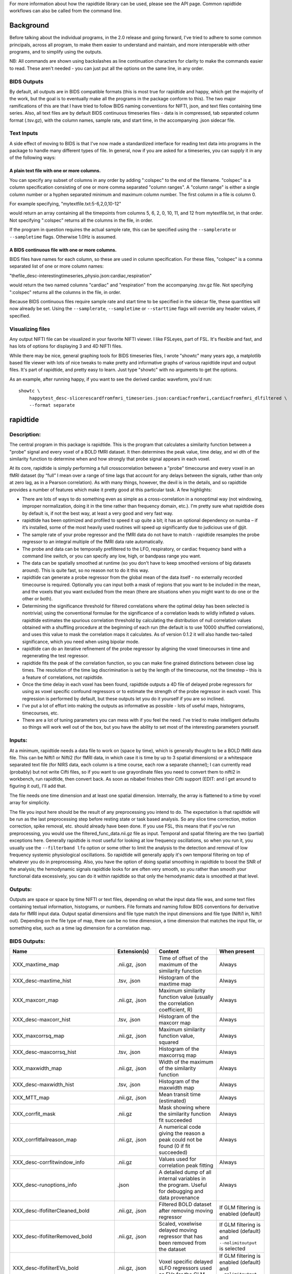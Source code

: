 For more information about how the rapidtide library can be used, please
see the API page. Common rapidtide workflows can also be called from the
command line.

..
   Headings are organized in this manner:
   =====
   -----
   ^^^^^
   """""
   '''''

Background
----------
Before talking about the individual programs, in the 2.0 release and going
forward, I've tried to adhere to some common principals, across all program,
to make them easier to understand and maintain, and more interoperable
with other programs, and to simplify using the outputs.

NB: All commands are shown using backslashes as line continuation characters for clarity to make the commands easier to read.  These aren't needed - you can just put all the options on the same line, in any order.


BIDS Outputs
^^^^^^^^^^^^
By default, all outputs are in BIDS compatible formats (this is most true
for rapidtide and happy, which get the majority of the work, but the goal
is to eventually make all the programs in the package conform to this).  The
two major ramifications of this are that I have tried to follow BIDS naming
conventions for NIFTI, json, and text files containing time series.  Also,
all text files are by default BIDS continuous timeseries files - data is
in compressed, tab separated column format (.tsv.gz), with the column names,
sample rate, and start time, in the accompanying .json sidecar file.

Text Inputs
^^^^^^^^^^^
A side effect of moving to BIDS is that I've now made a standardized interface
for reading text data into programs in the package to handle many different
types of file.  In general, now if you
are asked for a timeseries, you can supply it in any of the following ways:

A plain text file with one or more columns.
"""""""""""""""""""""""""""""""""""""""""""
You can specify any subset of
columns in any order by adding ":colspec" to the end of the filename.  "colspec"
is a column specification consisting of one or more comma separated "column
ranges".  A "column range" is either a single column number or a hyphen
separated minimum and maximum column number.  The first column in a file is
column 0.

For example specifying, "mytextfile.txt:5-6,2,0,10-12"

would return an array containing all the timepoints from columns 5, 6, 2, 0, 10, 11, and 12
from mytextfile.txt, in that order.  Not specifying ":colspec" returns all
the columns in the file, in order.

If the program in question requires the actual sample rate, this can be specified
using the ``--samplerate`` or ``--sampletime`` flags.  Otherwise 1.0Hz is assumed.

A BIDS continuous file with one or more columns.
""""""""""""""""""""""""""""""""""""""""""""""""
BIDS files have names for each column, so these are used in column specification.
For these files, "colspec" is a comma separated list of one or more column
names:

"thefile_desc-interestingtimeseries_physio.json:cardiac,respiration"

would return the two named columns "cardiac" and "respiration" from the
accompanying .tsv.gz file.
Not specifying ":colspec" returns all the columns in the file, in order.

Because BIDS continuous files require sample rate and start time to be specified
in the sidecar file, these quantities will now already be set.  Using the
``--samplerate``, ``--sampletime`` or ``--starttime`` flags will override any header
values, if specified.

Visualizing files
^^^^^^^^^^^^^^^^^
Any output NIFTI file can be visualized in your favorite NIFTI viewer.  I like
FSLeyes, part of FSL.  It's flexible and fast, and has lots of options for
displaying 3 and 4D NIFTI files.

While there may be nice, general graphing tools for BIDS timeseries files, I
wrote "showtc" many years ago, a matplotlib based file viewer with lots of
nice tweaks to make pretty and informative graphs of various rapidtide input
and output files.  It's part of rapidtide, and pretty easy to learn.  Just
type "showtc" with no arguments to get the options.

As an example, after running happy, if you want to see the derived cardiac
waveform, you'd run:

::

  showtc \
      happytest_desc-slicerescardfromfmri_timeseries.json:cardiacfromfmri,cardiacfromfmri_dlfiltered \
      --format separate



rapidtide
---------

Description:
^^^^^^^^^^^^

The central program in this package is rapidtide.  This is the program that
calculates a similarity function between a "probe" signal and every voxel of
a BOLD fMRI dataset.  It then determines the peak value, time delay, and wi
dth of the similarity function to determine when and how strongly that probe
signal appears in each voxel.

At its core, rapidtide is simply performing a full crosscorrelation between a
"probe" timecourse and every voxel in an fMRI dataset (by “full” I mean over
a range of time lags that account for any delays between the signals, rather
than only at zero lag, as in a Pearson correlation).  As with many things,
however, the devil is in the details, and so rapidtide provides a number of
features which make it pretty good at this particular task.  A few highlights:

* There are lots of ways to do something even as simple as a cross-correlation in a nonoptimal way (not windowing, improper normalization, doing it in the time rather than frequency domain, etc.).  I'm pretty sure what rapidtide does by default is, if not the best way, at least a very good and very fast way.
* rapidtide has been optimized and profiled to speed it up quite a bit; it has an optional dependency on numba – if it’s installed, some of the most heavily used routines will speed up significantly due to judicious use of @jit.
* The sample rate of your probe regressor and the fMRI data do not have to match - rapidtide resamples the probe regressor to an integral multiple of the fMRI data rate automatically.
* The probe and data can be temporally prefiltered to the LFO, respiratory, or cardiac frequency band with a command line switch, or you can specify any low, high, or bandpass range you want.
* The data can be spatially smoothed at runtime (so you don't have to keep smoothed versions of big datasets around).  This is quite fast, so no reason not to do it this way.
* rapidtide can generate a probe regressor from the global mean of the data itself - no externally recorded timecourse is required.  Optionally you can input both a mask of regions that you want to be included in the mean, and the voxels that you want excluded from the mean (there are situations when you might want to do one or the other or both).
* Determining the significance threshold for filtered correlations where the optimal delay has been selected is nontrivial; using the conventional formulae for the significance of a correlation leads to wildly inflated p values.  rapidtide estimates the spurious correlation threshold by calculating the distribution of null correlation values obtained with a shuffling  procedure at the beginning of each run (the default is to use 10000 shuffled correlations), and uses this value to mask the correlation maps it calculates.  As of version 0.1.2 it will also handle two-tailed significance, which you need when using bipolar mode.
* rapidtide can do an iterative refinement of the probe regressor by aligning the voxel timecourses in time and regenerating the test regressor.
* rapidtide fits the peak of the correlation function, so you can make fine grained distinctions between close lag times. The resolution of the time lag discrimination is set by the length of the timecourse, not the timestep – this is a feature of correlations, not rapidtide.
* Once the time delay in each voxel has been found, rapidtide outputs a 4D file of delayed probe regressors for using as voxel specific confound regressors or to estimate the strength of the probe regressor in each voxel.  This regression is performed by default, but these outputs let you do it yourself if you are so inclined.
* I've put a lot of effort into making the outputs as informative as possible - lots of useful maps, histograms, timecourses, etc.
* There are a lot of tuning parameters you can mess with if you feel the need.  I've tried to make intelligent defaults so things will work well out of the box, but you have the ability to set most of the interesting parameters yourself.

Inputs:
^^^^^^^

At a minimum, rapidtide needs a data file to work on (space by time), which is generally thought to be a BOLD fMRI data file.  This can be Nifti1 or Nifti2 (for fMRI data, in which case it is time by up to 3 spatial dimensions) or a whitespace separated text file (for NIRS data, each column is a time course, each row a separate channel); I can currently read (probably) but not write Cifti files, so if you want to use grayordinate files you need to convert them to nifti2 in workbench, run rapidtide, then convert back. As soon as nibabel finishes their Cifti support (EDIT: and I get around to figuring it out), I'll add that.

The file needs one time dimension and at least one spatial dimension.  Internally, the array is flattened to a time by voxel array for simplicity.

The file you input here should be the result of any preprocessing you intend to do.  The expectation is that rapidtide will be run as the last preprocessing step before resting state or task based analysis.  So any slice time correction, motion correction, spike removal, etc. should already have been done.  If you use FSL, this means that if you've run preprocessing, you would use the filtered_func_data.nii.gz file as input.  Temporal and spatial filtering are the two (partial) exceptions here.  Generally rapidtide is most useful for looking at low frequency oscillations, so when you run it, you usually use the ``--filterband lfo`` option or some other to limit the analysis to the detection and removal of low frequency systemic physiological oscillations.  So rapidtide will generally apply it's own temporal filtering on top of whatever you do in preprocessing.  Also, you have the option of doing spatial smoothing in rapidtide to boost the SNR of the analysis; the hemodynamic signals rapidtide looks for are often very smooth, so you rather than smooth your functional data excessively, you can do it within rapidtide so that only the hemodynamic data is smoothed at that level.

Outputs:
^^^^^^^^

Outputs are space or space by time NIFTI or text files, depending on what the input data file was, and some text files containing textual information, histograms, or numbers.  File formats and naming follow BIDS conventions for derivative data for fMRI input data.  Output spatial dimensions and file type match the input dimensions and file type (Nifti1 in, Nifti1 out).  Depending on the file type of map, there can be no time dimension, a time dimension that matches the input file, or something else, such as a time lag dimension for a correlation map.

BIDS Outputs:
^^^^^^^^^^^^^

.. csv-table::
   :header: "Name", "Extension(s)", "Content", "When present"
   :widths: 15, 15, 30, 10

   "XXX_maxtime_map", ".nii.gz, .json", "Time of offset of the maximum of the similarity function", "Always"
   "XXX_desc-maxtime_hist", ".tsv, .json", "Histogram of the maxtime map", "Always"
   "XXX_maxcorr_map", ".nii.gz, .json", "Maximum similarity function value (usually the correlation coefficient, R)", "Always"
   "XXX_desc-maxcorr_hist", ".tsv, .json", "Histogram of the maxcorr map", "Always"
   "XXX_maxcorrsq_map", ".nii.gz, .json", "Maximum similarity function value, squared", "Always"
   "XXX_desc-maxcorrsq_hist", ".tsv, .json", "Histogram of the maxcorrsq map", "Always"
   "XXX_maxwidth_map", ".nii.gz, .json", "Width of the maximum of the similarity function", "Always"
   "XXX_desc-maxwidth_hist", ".tsv, .json", "Histogram of the maxwidth map", "Always"
   "XXX_MTT_map", ".nii.gz, .json", "Mean transit time (estimated)", "Always"
   "XXX_corrfit_mask", ".nii.gz", "Mask showing where the similarity function fit succeeded", "Always"
   "XXX_corrfitfailreason_map", ".nii.gz, .json", "A numerical code giving the reason a peak could not be found (0 if fit succeeded)", "Always"
   "XXX_desc-corrfitwindow_info", ".nii.gz", "Values used for correlation peak fitting", "Always"
   "XXX_desc-runoptions_info", ".json", "A detailed dump of all internal variables in the program.  Useful for debugging and data provenance", "Always"
   "XXX_desc-lfofilterCleaned_bold", ".nii.gz, .json", "Filtered BOLD dataset after removing moving regressor", "If GLM filtering is enabled (default)"
   "XXX_desc-lfofilterRemoved_bold", ".nii.gz, .json", "Scaled, voxelwise delayed moving regressor that has been removed from the dataset", "If GLM filtering is enabled (default) and ``--nolimitoutput`` is selected"
   "XXX_desc-lfofilterEVs_bold", ".nii.gz, .json", "Voxel specific delayed sLFO regressors used as EVs for the GLM", "If GLM filtering is enabled (default) and ``--nolimitoutput`` is selected"
   "XXX_desc-lfofilterCoeff_map", ".nii.gz, .json", "Magnitude of the delayed sLFO regressor from GLM filter", "If GLM filtering is enabled (default)"
   "XXX_desc-lfofilterMean_map", ".nii.gz, .json", "Mean value over time, from GLM fit", "If GLM filtering is enabled (default)"
   "XXX_desc-lfofilterNorm_map", ".nii.gz, .json", "GLM filter coefficient, divided by the voxel mean over time", "If GLM filtering is enabled (default)"
   "XXX_desc-lfofilterR_map", ".nii.gz, .json", "R value for the GLM fit in the voxel", "If GLM filtering is enabled (default)"
   "XXX_desc-lfofilterR2_map", ".nii.gz, .json", "R value for the GLM fit in the voxel, squared. Multiply by 100 to get percentage variance explained", "If GLM filtering is enabled (default)"
   "XXX_desc-CVR_map", ".nii.gz, .json", "Cerebrovascular response, in units of % BOLD per unit of the supplied regressor (probably mmHg)", "If CVR mapping is enabled"
   "XXX_desc-CVRR_map", ".nii.gz, .json", "R value for the CVR map fit in the voxel", "If CVR mapping is enabled"
   "XXX_desc-CVRR2_map", ".nii.gz, .json", "R value for the CVR map fit in the voxel, squared. Multiply by 100 to get percentage variance explained", "If CVR mapping is enabled"
   "XXX_desc-processed_mask", ".nii.gz", "Mask of all voxels in which the similarity function is calculated", "Always"
   "XXX_desc-globalmean_mask", ".nii.gz", "Mask of voxels used to calculate the global mean signal", "This file will exist if no external regressor is specified"
   "XXX_desc-refine_mask", ".nii.gz", "Mask of voxels used in the last estimate a refined version of the probe regressor", "Present if passes > 1"
   "XXX_desc-shiftedtcs_bold", ".nii.gz", "The filtered input fMRI data, in voxels used for refinement, time shifted by the negated delay in every voxel so that the moving blood component should be aligned.", "Present if passes > 1 and ``--nolimitoutput`` is selected"
   "XXX_desc-despeckle_mask", ".nii.gz", "Mask of the last set of voxels that had their time delays adjusted due to autocorrelations in the probe regressor", "Present if despecklepasses > 0"
   "XXX_desc-corrout_info", ".nii.gz", "Full similarity function over the search range", "Always"
   "XXX_desc-gaussout_info", ".nii.gz", "Gaussian fit to similarity function peak over the search range", "Always"
   "XXX_desc-autocorr_timeseries", ".tsv, .json", "Autocorrelation of the probe regressor for each pass", "Always"
   "XXX_desc-corrdistdata_info", ".tsv, .json", "Null correlations from the significance estimation for each pass", "Present if ``--numnull`` > 0"
   "XXX_desc-nullsimfunc_hist", ".tsv, .json", "Histogram of the distribution of null correlation values for each pass", "Present if ``--numnull`` > 0"
   "XXX_desc-plt0p050_mask", ".nii.gz", "Voxels where the maxcorr value exceeds the p < 0.05 significance level", "Present if ``--numnull`` > 0"
   "XXX_desc-plt0p010_mask", ".nii.gz", "Voxels where the maxcorr value exceeds the p < 0.01 significance level", "Present if ``--numnull`` > 0"
   "XXX_desc-plt0p005_mask", ".nii.gz", "Voxels where the maxcorr value exceeds the p < 0.005 significance level", "Present if ``--numnull`` > 0"
   "XXX_desc-plt0p001_mask", ".nii.gz", "Voxels where the maxcorr value exceeds the p < 0.001 significance level", "Present if ``--numnull`` > 0"
   "XXX_desc-globallag_hist", ".tsv, .json", "Histogram of peak correlation times between probe and all voxels, over all time lags, for each pass", "Always"
   "XXX_desc-initialmovingregressor_timeseries", ".tsv, .json", "The raw and filtered initial probe regressor, at the original sampling resolution", "Always"
   "XXX_desc-movingregressor_timeseries", ".tsv, .json", "The probe regressor used in each pass, at the time resolution of the data", "Always"
   "XXX_desc-oversampledmovingregressor_timeseries", ".tsv, .json", "The probe regressor used in each pass, at the time resolution used for calculating the similarity function", "Always"
   "XXX_desc-refinedmovingregressor_timeseries", ".tsv, .json", "The raw and filtered probe regressor produced by the refinement procedure, at the time resolution of the data", "Present if passes > 1"
..


Usage:
^^^^^^

.. argparse::
   :ref: rapidtide.workflows.rapidtide_parser._get_parser
   :prog: rapidtide
   :func: _get_parser



Examples:
^^^^^^^^^

Rapidtide can do many things - as I've found more interesting things to do with time delay processing, it's gained new functions and options to support these new applications.  As a result, it can be a little hard to know what to use for a new experiment.  To help with that, I've decided to add this section to the manual to get you started.  It's broken up by type of data/analysis you might want to do.
NB: To speed up the analysis, adding the argument ``--nprocs XX`` to any of the following commands will parallelize the analysis to XX CPUs - set XX to -1 to use all available CPUs.  This can result in a speedup approaching a factor of the number of CPUs used.

Removing low frequency physiological noise from fMRI data
"""""""""""""""""""""""""""""""""""""""""""""""""""""""""

This is what I figure most people will use rapidtide for - finding and removing the low frequency (LFO) signal from an existing dataset (including the case where the signal grows over time https://www.biorxiv.org/content/10.1101/2023.09.08.556939v2 ).  This presupposes you have not made a simultaneous physiological recording (well, you may have, but it assumes you aren't using it).  For this, you can use a minimal set of options, since the defaults are set to be generally optimal for noise removal.

The base command you'd use would be:

	::

		rapidtide \
		    inputfmrifile \
		    outputname \
		    --denoising

This will do a the default analysis (but each and every particular can be changed by adding command line options).  By default, rapidtide will:

    #. Prefilter the data to the LFO band (0.009-0.15Hz).

    #. Construct a probe regressor from the global mean of the signal in inputfmrifile (default behavior if no regressor or selections masks are specified).

    #. Do three passes through the data.  In each step, rapidtide will:

        #. Perform a crosscorrelation of each voxel with the probe regressor using the "regressor" weighting.

        #. Estimate the location and strength of the correlation peak using the correlation similarity metric within a range of +/-10 seconds around around the modal delay value.

        #. Generate a new estimate of the global noise signal by:

            #. Aligning all of the timecourses in the data to bring the global signal into phase,

            #. Performing a PCA analysis,

            #. Reconstructing each timecourse using the components accounting for 80% of the signal variance in all aligned voxel timecourses,

            #. Averaging to produce a new probe regressor,

            #. Applying an offset to the recenter the peak of the delay distribution of all voxels to zero, which should make datasets easier to compare.

    #. After the three passes are complete, rapidtide will then use a GLM filter to remove a voxel specific lagged copy of the final probe regressor from the data - this denoised data will be in the file ``outputname_desc-lfofilterCleaned_bold.nii.gz``.  There will also a number of maps output with the prefix ``outputname_`` of delay, correlation strength and so on.  See the :ref:`BIDS Outputs` table above for specifics.

Please note that rapidtide plays happily with AROMA, so you don't need to do anything special to process data that's been run through AROMA.  While FIX and AROMA both use spatiotemporal analysis of independent components to determine what components to remove, AROMA only targets ICs related to motion, which are quite distinct from the sLFO signal, so they don't interfere with each other.  In contrast, FIX targets components that are "bad", for multiple definitions of the term, which includes some purely hemodynamic components near the back of the brain.  As a result, FIX denoising impedes the operation of rapidtide.  See below.

Removing low frequency physiological noise from fMRI data that has been processed with FIX
""""""""""""""""""""""""""""""""""""""""""""""""""""""""""""""""""""""""""""""""""""""""""

There is a special case if you are working on HCP data, which has both minimally processed and a fully processed (including FIX denoising) data files.  FIX denoising is a good thing, but it tends to distort the sLFO signals that rapidtide is looking for, so the selection and refinement of the sLFO can wander off into the thicket if applied to FIX processed data.  So ideally, you would run rapidtide, and THEN FIX.  However, since reprocessing the HCP data is kind of a pain, there's a hack that capitalizes on the fact that all of these operations are linear.  You run rapidtide on the minimmally processed data, to accurately assess the sLFO regressor and time delays in each voxel, but you apply the final GLM to the FIX processed data, to remove the data that has the other denoising already done.  This works very well!  To do this, you use the ``--glmsourcefile FILE`` option to specify the file you want to denoise.  The ``outputname_desc-lfofilterCleaned_bold.nii.gz`` file is the FIX file, with rapidtide denoising applied.

	::

		rapidtide \
		    minimallyprocessedinputfmrifile \
		    outputname \
		    --denoising \
		    --glmsourcefile FIXprocessedfile


Mapping long time delays in response to a gas challenge experiment:
"""""""""""""""""""""""""""""""""""""""""""""""""""""""""""""""""""

Processing this sort of data requires a very different set of options from the previous case.  Instead of the distribution of delays you expect in healthy controls (a slightly skewed, somewhat normal distribution with a tail on the positive side, ranging from about -5 to 5 seconds), in this case, the maximum delay can be extremely long (100-120 seconds is not uncommon in stroke, moyamoya disesase, and atherosclerosis).  To do this, you need to radically change what options you use, not just the delay range, but a number of other options having to do with refinement and statistical measures.

For this type of analysis, a good place to start is the following:

	::

		rapidtide \
		    inputfmrifile \
		    outputname \
		    --numnull 0 \
		    --searchrange -10 140 \
		    --filterfreqs 0.0 0.1 \
		    --ampthresh 0.2 \
		    --noglm \
		    --nofitfilt

The first option (``--numnull 0``), shuts off the calculation of the null correlation distribution.  This is used to determine the significance threshold, but the method currently implemented in rapidtide is a bit simplistic - it assumes that all the time points in the data are exchangable.  This is certainly true for resting state data (see above), but it is very much NOT true for block paradigm gas challenges.  To properly analyze those, I need to consider what time points are 'equivalent', and up to now, I don't, so setting the number of iterations in the Monte Carlo analysis to zero omits this step.

The second option (``--searchrange -10 140``) is fairly obvious - this extends the detectable delay range out to 140 seconds.  Note that this is somewhat larger than the maximum delays we frequently see, but to find the correlation peak with maximum precision, you need sufficient additional delay values so that the correlation can come to a peak and then come down enough that you can properly fit it.  Obviously adjust this as needed for your experiment, to fit the particulars of your gas challenge waveform and/or expected pathology.

Setting ``--filterfreqs 0.0 0.1`` is VERY important.  By default, rapidtide assumes you are looking at endogenous low frequency oscillations, which typically between 0.09 and 0.15 Hz.  However, gas challenge paradigms are usually MUCH lower frequency (90 seconds off, 90 seconds on corresponds to 1/180s = ~0.006Hz).  So if you use the default frequency settings, you will completely filter out your stimulus, and presumably, your response.  If you are processing one of these experiments and get no results whatsoever, this is almost certainly the problem.

The ``--noglm`` option disables data filtering.  If you are using rapidtide to estimate and remove low frequency noise from resting state or task fMRI data, the last step is to use a glm filter to remove this circulatory signal, leaving "pure" neuronal signal, which you'll use in further analyses.  That's not relevant here - the signal you'd be removing is the one you care about. So this option skips that step to save time and disk space.

``--nofitfilt`` skips a step after peak estimation.  Estimating the delay and correlation amplitude in each voxel is a two step process. First you make a quick estimate (where is the maximum point of the correlation function, and what is its amplitude?), then you refine it by fitting a Gaussian function to the peak to improve the estimate.  If this step fails, which it can if the peak is too close to the end of the lag range, or strangely shaped, the default behavior is to mark the point as bad and zero out the parameters for the voxel.  The nofitfilt option means that if the fit fails, output the initial estimates rather than all zeros.   This means that you get some information, even if it's not fully refined.  In my experience it does tend to make the maps for the gas challenge experiments a lot cleaner to use this option since the correlation function is pretty well behaved.


CVR mapping:
""""""""""""

This is a slightly different twist on interpreting the strength of the lagged correlation.  In this case, you supply an input regressor that corresponds to a measured, calibrated CO2 quantity (for example, etCO2 in mmHg).  Rapidtide then does a modified analysis - it still uses the cross-correlation to find when the input regressor is maximally aligned with the variance in the voxel signal, but instead of only returning a correlation strength, it calculates the percentage BOLD change in each voxel in units of the input regressor (e.g. %BOLD/mmHg), which is the standard in CVR analysis.

	::

		rapidtide \
		    inputfmrifile \
		    outputname \
		    --regressor regressorfile \
		    --CVR

You invoke this with the ``--CVR`` option.  This is a macro that does a lot of things: I disabled refinement, hijacked the GLM filtering routine, and messed with some normalizations.  If you want to refine your regressor estimate, or filter the sLFO signal out of your data, you need to do a separate analysis.

You also need to supply the regressor using ``--regressor regressorfile``.  If regressorfile is a bids tsv/json pair, this will have the sample rate and offset specified.  If the regressor file has sample rate other than the fMRI TR, or a non-zero offset relative to the fMRI data, you will also need to specify these parameters using ``--regressorfreq FREQ`` or ``--regressortstep TSTEP`` and/or ``--regressorstart START``.



Denoising NIRS data:
""""""""""""""""""""

When we started this whole research effort, I waw originally planning to denoise NIRS data, not fMRI data.  But one thing led to another, and the NIRS got derailed for the fMRI effort.  Now that we have some time to catch our breaths, and more importantly, we have access to some much higher quality NIRS data, this moved back to the front burner.  The majority of the work was already done, I just needed to account for a few qualities that make NIRS data different from fMRI data:

* NIRS data is not generally stored in NIFTI files.  There is not as yet a standard NIRS format.  In the absence of one, you could do worse than a multicolumn text file, with one column per data channel.  That's what I did here - if the file has a '.txt' extension rather than '.nii.', '.nii.gz', or no extension, it will assume all I/O should be done on multicolumn text files.
* NIRS data is often zero mean.  This turned out to mess with a lot of my assumptions about which voxels have significant data, and mask construction.  This has led to some new options for specifying mask threshholds and data averaging.
* NIRS data is in some sense "calibrated" as relative micromolar changes in oxy-, deoxy-, and total hemoglobin concentration, so mean and/or variance normalizing the timecourses may not be right thing to do.  I've added in some new options to mess with normalizations.


happy
-----

Description:
^^^^^^^^^^^^

happy is a new addition to the rapidtide suite.  It's complementary to rapidtide - it's focussed on fast, cardiac signals in fMRI, rather than the slow, LFO signals we are usually looking at.  It's sort of a Frankenprogram - it has three distinct jobs, which are related, but are very distinct.

The first thing happy does is try to extract a cardiac waveform from the fMRI data.  This is something I've been thinking about for a long time.  Words go here

The second task is to take this raw estimate of the cardiac waveform, and clean it up using a deep learning filter.  The original signal is useful, but pretty gross, but I figured you should be able to exploit the pseudoperiodic nature of the signal to greatly improve it.  This is also a testbed to work on using neural nets to process time domain signals.  It seemed like a worthwhile project, so it got grafted in.

The final task (which was actually the initial task, and the reason I wrote happy to begin with) is to implement Henning Voss' totally cool hypersampling with analytic phase projection (guess where the name "happy" comes from).  This is fairly straightforward, as Voss describes his method very clearly.  But I have lots of data with no simultaneously recorded cardiac signals, and I was too lazy to go find datasets with pleth data to play with, so that's why I did the cardiac waveform extraction part.


Inputs:
^^^^^^^
Happy needs a 4D BOLD fMRI data file (space by time) as input.  This can be Nifti1 or Nifti2.  If you have a simultaneously recorded cardiac waveform, it will happily use it, otherwise it will try to construct (and refine) one. NOTE: the 4D input dataset needs to be completely unpreprocessed - gradient distortion correction and motion correction can destroy the relationship between slice number and actual acquisition time, and slice time correction does not behave as expected for aliased signals (which the cardiac component in fMRI most certainly is), and in any case we need the slice time offsets to construct our waveform.


Outputs:
^^^^^^^^

Outputs are space or space by time Nifti or text files, depending on what the input data file was, and some text files containing textual information, histograms, or numbers.  File formats and naming follow BIDS conventions for derivative data for fMRI input data.  Output spatial dimensions and file type match the input dimensions and file type (Nifti1 in, Nifti1 out).  Depending on the file type of map, there can be no time dimension, a time dimension that matches the input file, or something else, such as a time lag dimension for a correlation map.


BIDS Outputs:
^^^^^^^^^^^^^

.. csv-table::
   :header: "Name", "Extension(s)", "Content", "When present"
   :widths: 15, 15, 30, 10

   "XXX_commandline", ".txt", "The command line used to run happy", "Always"
   "XXX_formattedcommandline", ".txt", "The command line used to run happy, attractively formatted", "Always"
   "XXX_desc-rawapp_info", ".nii.gz", "The analytic phase projection map of the cardiac waveform", "Always"
   "XXX_desc-app_info", ".nii.gz", "The analytic phase projection map of the cardiac waveform, voxelwise minimum subtracted", "Always"
   "XXX_desc-normapp_info", ".nii.gz", "The analytic phase projection map of the cardiac waveform, voxelwise minimum subtracted and normalized", "Always"
   "XXX_desc-apppeaks_hist", ".tsv.gz, .json", "Not sure", "Always"
   "XXX_desc-apppeaks_hist_centerofmass", ".txt", "Not sure", "Always"
   "XXX_desc-apppeaks_hist_peak", ".txt", "Not sure", "Always"
   "XXX_desc-slicerescardfromfmri_timeseries", ".tsv.gz, .json", "Cardiac timeseries at the time resolution of slice acquisition ((1/TR * number of slices / multiband factor", "Always"
   "XXX_desc-stdrescardfromfmri_timeseries", ".tsv.gz, .json", "Cardiac timeseries at standard time resolution (25.O Hz)", "Always"
   "XXX_desc-cardpulsefromfmri_timeseries", ".tsv.gz, .json", "The average (over time from minimum) of the cardiac waveform over all voxels", "Always"
   "XXX_desc-cardiaccyclefromfmri_timeseries", ".tsv.gz, .json", "The average (over a single cardiac cycle) of the cardiac waveform over all voxels", "Always"
   "XXX_desc-cine_info", ".nii.gz", "Average image of the fMRI data over a single cardiac cycle", "Always"
   "XXX_desc-cycleaverage_timeseries", ".tsv.gz, .json", "Not sure", "Always"
   "XXX_desc-maxphase_map", ".nii.gz", "Map of the average phase where the maximum amplitude occurs for each voxel", "Always"
   "XXX_desc-minphase_map", ".nii.gz", "Map of the average phase where the minimum amplitude occurs for each voxel", "Always"
   "XXX_desc-processvoxels_mask", ".nii.gz", "Map of all voxels used for analytic phase projection", "Always"
   "XXX_desc-vessels_map", ".nii.gz", "Amplitude of variance over a cardiac cycle (large values are assumed to be vessels)", "Always"
   "XXX_desc-vessels_mask", ".nii.gz", "Locations of voxels with variance over a cardiac cycle that exceeds a threshold (assumed to be vessels)", "Always"
   "XXX_desc-arteries_map", ".nii.gz", "High variance vessels with early maximum values within the cardiac cycle", "Always"
   "XXX_desc-veins_map", ".nii.gz", "High variance vessels with late maximum values within the cardiac cycle", "Always"
   "XXX_info", ".json", "Run parameters and derived values found during the run (quality metrics, derived thresholds, etc.)", "Always"
   "XXX_memusage", ".csv", "Memory statistics at multiple checkpoints over the course of the run", "Always"
   "XXX_runtimings", ".txt", "Detailed timing information", "Always"
..



Usage:
^^^^^^

.. argparse::
   :ref: rapidtide.workflows.happy_parser._get_parser
   :prog: happy
   :func: _get_parser

   Debugging options : @skip
      skip debugging options




Example:
^^^^^^^^^

Extract the cardiac waveform and generate phase projections
"""""""""""""""""""""""""""""""""""""""""""""""""""""""""""

Case 1: When you don't have a pleth recording
'''''''''''''''''''''''''''''''''''''''''''''
There are substantial improvements to the latest versions of happy.
In the old versions, you actually had to run happy twice -
the first time to estimate the vessel locations, and the second
to actually derive the waveform.  Happy now combines these operations interpolation
a single run with multiple passes - the first
pass locates voxels with high variance, labels them as vessels, then reruns
the derivation, restricting the cardiac estimation to these high variance voxels.
This gives substantially better results.

Using the example data in the example directory, try the following:

  ::

    happy \
        rapidtide/data/examples/src/sub-HAPPYTEST.nii.gz \
        rapidtide/data/examples/src/sub-HAPPYTEST.json \
        rapidtide/data/examples/dst/happytest


This will perform a happy analysis on the example dataset.  To see the extracted
cardiac waveform (original and filtered), you can use showtc (also part of them
rapidtide package):

  ::

    showtc \
        rapidtide/data/examples/src/happytest_desc-slicerescardfromfmri_timeseries.json:cardiacfromfmri,cardiacfromfmri_dlfiltered \
        --format separate


rapidtide2std
-------------

Description:
^^^^^^^^^^^^

	This is a utility for registering rapidtide output maps
	to standard coordinates.  It's usually much faster to run rapidtide
	in native space then transform afterwards to MNI152 space.  NB: this
	will only work if you have a working FSL installation.

Inputs:
^^^^^^^

Outputs:
^^^^^^^^
	New versions of the rapidtide output maps, registered to either MNI152 space or to the hires anatomic images for the subject.  All maps are named with the specified root name with '_std' appended.

Usage:
^^^^^^

	::

		usage: rapidtide2std INPUTFILEROOT OUTPUTDIR FEATDIRECTORY [--all] [--hires]

		required arguments:
		    INPUTFILEROOT      - The base name of the rapidtide maps up to but not including the underscore
		    OUTPUTDIR          - The location for the output files
		    FEADDIRECTORY      - A feat directory (x.feat) where registration to standard space has been performed

		optional arguments:
		    --all              - also transform the corrout file (warning - file may be huge)
		    --hires            - transform to match the high resolution anatomic image rather than the standard
		    --linear           - only do linear transformation, even if warpfile exists


showxcorr_legacy
----------------

Description:
^^^^^^^^^^^^

	Like rapidtide, but for single time courses.  Takes two text files as input, calculates and displays
	the time lagged crosscorrelation between them, fits the maximum time lag, and estimates
	the significance of the correlation.  It has a range of filtering,
	windowing, and correlation options.  This is the old interface - for new analyses you should use showxcorrx.

Inputs:
^^^^^^^
	showxcorr requires two text files containing timecourses with the same sample rate, one timepoint per line, which are to be correlated, and the sample rate.

Outputs:
^^^^^^^^
	showxcorr outputs everything to standard out, including the Pearson correlation, the maximum cross correlation, the time of maximum cross correlation, and estimates of the significance levels (if specified).  There are no output files.

Usage:
^^^^^^

	::

		usage: showxcorr timecourse1 timecourse2 samplerate [-l LABEL] [-s STARTTIME] [-D DURATION] [-d] [-F LOWERFREQ,UPPERFREQ[,LOWERSTOP,UPPERSTOP]] [-V] [-L] [-R] [-C] [-t] [-w] [-f] [-z FILENAME] [-N TRIALS]

		required arguments:
			timcoursefile1:	text file containing a timeseries
			timcoursefile2:	text file containing a timeseries
			samplerate:	the sample rate of the timecourses, in Hz

		optional arguments:
		    -t            - detrend the data
		    -w            - prewindow the data
		    -l LABEL      - label for the delay value
		    -s STARTTIME  - time of first datapoint to use in seconds in the first file
		    -D DURATION   - amount of data to use in seconds
		    -r RANGE      - restrict peak search range to +/- RANGE seconds (default is
				    +/-15)
		    -d            - turns off display of graph
		    -F            - filter data and regressors from LOWERFREQ to UPPERFREQ.
				    LOWERSTOP and UPPERSTOP can be specified, or will be
				    calculated automatically
		    -V            - filter data and regressors to VLF band
		    -L            - filter data and regressors to LFO band
		    -R            - filter data and regressors to respiratory band
		    -C            - filter data and regressors to cardiac band
		    -T            - trim data to match
		    -A            - print data on a single summary line
		    -a            - if summary mode is on, add a header line showing what values
				    mean
		    -f            - negate (flip) second regressor
		    -z FILENAME   - use the columns of FILENAME as controlling variables and
				    return the partial correlation
		    -N TRIALS     - estimate significance thresholds by Monte Carlo with TRIALS
				    repetition


showxcorrx
----------

Description:
^^^^^^^^^^^^

	This is the newest, most avant-garde version of showxcorr.  Because it's an x file, it's more fluid and I don't guarantee that it will keep a stable interface (or even work at any given time).  But every time I add something new, it goes here.  The goal is eventually to make this the "real" version.  Unlike rapidtide, however, I've let it drift quite a bit without syncing it because some people here actually use showxcorr and I don't want to disrupt workflows...

Inputs:
^^^^^^^
	showxcorrx requires two text files containing timecourses with the same sample rate, one timepoint per line, which are to be correlated, and the sample rate.

Outputs:
^^^^^^^^
	showxcorrx  outputs everything to standard out, including the Pearson correlation, the maximum cross correlation, the time of maximum cross correlation, and estimates of the significance levels (if specified).  There are no output files.

Usage:
^^^^^^

.. argparse::
   :ref: rapidtide.workflows.showxcorrx._get_parser
   :prog: showxcorrx
   :func: _get_parser

   Debugging options : @skip
      skip debugging options



showtc
------

Description:
^^^^^^^^^^^^
	A very simple command line utility that takes a text file
	and plots the data in it in a matplotlib window.  That's it.  A
	good tool for quickly seeing what's in a file.  Has some options
	to make the plot prettier.

Inputs:
^^^^^^^
	Text files containing time series data

Outputs:
^^^^^^^^
	None

Usage:
^^^^^^

.. argparse::
   :ref: rapidtide.workflows.showtc._get_parser
   :prog: showtc
   :func: _get_parser

   Debugging options : @skip
      skip debugging options



glmfilt
-------

Description:
^^^^^^^^^^^^
Uses a GLM filter to remove timecourses (1D text files or 4D NIFTI files) from 4D NIFTI files.

Inputs:
^^^^^^^

Outputs:
^^^^^^^^

Usage:
^^^^^^

.. argparse::
   :ref: rapidtide.workflows.glmfilt._get_parser
   :prog: glmfilt
   :func: _get_parser

   Debugging options : @skip
      skip debugging options



temporaldecomp
--------------

Description:
^^^^^^^^^^^^

Inputs:
^^^^^^^

Outputs:
^^^^^^^^

Usage:
^^^^^^

.. argparse::
   :ref: rapidtide.workflows.niftidecomp._get_parser_temporal
   :prog: temporaldecomp
   :func: _get_parser_temporal

   Debugging options : @skip
      skip debugging options



spatialdecomp
-------------

Description:
^^^^^^^^^^^^

Inputs:
^^^^^^^

Outputs:
^^^^^^^^

Usage:
^^^^^^

.. argparse::
   :ref: rapidtide.workflows.niftidecomp._get_parser_spatial
   :prog: spatialdecomp
   :func: _get_parser_spatial

   Debugging options : @skip
      skip debugging options



polyfitim
---------

Description:
^^^^^^^^^^^^

Inputs:
^^^^^^^

Outputs:
^^^^^^^^

Usage:
^^^^^^

.. argparse::
   :ref: rapidtide.workflows.polyfitim._get_parser
   :prog: polyfitim
   :func: _get_parser

   Debugging options : @skip
      skip debugging options


histnifti
---------

Description:
^^^^^^^^^^^^
	A command line tool to generate a histogram for a nifti file


Inputs:
^^^^^^^
	A nifti file

Outputs:
^^^^^^^^
	A text file containing the histogram information

None

Usage:
^^^^^^

.. argparse::
   :ref: rapidtide.workflows.histnifti._get_parser
   :prog: histnifti
   :func: _get_parser

   Debugging options : @skip
      skip debugging options


showhist
--------

Description:
^^^^^^^^^^^^
	Another simple command line utility that displays the histograms generated by rapidtide.

Inputs:
^^^^^^^
	A textfile generated by rapidtide containing histogram information

Outputs:
^^^^^^^^
	None

Usage:
^^^^^^

	::

		usage: showhist textfilename
			plots xy histogram data in text file

		required arguments:
			textfilename	- a text file containing one timepoint per line


resamp1tc
---------

Description:
^^^^^^^^^^^^
	This takes an input text file at some sample rate and outputs a text file resampled to the specified sample rate.


Inputs:
^^^^^^^

Outputs:
^^^^^^^^

Usage:
^^^^^^

	::

		resamp1tc - resample a timeseries file

		usage: resamp1tc infilename insamplerate outputfile outsamplerate [-s]

		required arguments:
			inputfile        - the name of the input text file
			insamplerate     - the sample rate of the input file in Hz
			outputfile       - the name of the output text file
			outsamplerate    - the sample rate of the output file in Hz

		 options:
			-s               - split output data into physiological bands (LFO, respiratory, cardiac)


resamplenifti
-------------

Description:
^^^^^^^^^^^^
	This takes an input nifti file at some TR and outputs a nifti file resampled to the specified TR.


Inputs:
^^^^^^^

Outputs:
^^^^^^^^

Usage:
^^^^^^

	::

		usage: resamplenifti inputfile inputtr outputname outputtr [-a]

		required arguments:
			inputfile	- the name of the input nifti file
			inputtr		- the tr of the input file in seconds
			outputfile	- the name of the output nifti file
			outputtr	- the tr of the output file in seconds

		options:
			-a		- disable antialiasing filter (only relevant if you are downsampling in time)


tcfrom3col
----------

Description:
^^^^^^^^^^^^
	A  simple command line that takes an FSL style 3 column regressor file and generates a time course (waveform) file.  FSL 3 column files are text files containing one row per "event".  Each row has three columns: start time in seconds, duration in seconds, and waveform value.  The output waveform is zero everywhere that is not covered by an "event" in the file.

Inputs:
^^^^^^^
	A three column text file

Outputs:
^^^^^^^^
	A single column text file containing the waveform

Usage:
^^^^^^

	::

		tcfrom3col - convert a 3 column fsl style regressor into a one column timecourse

		usage: tcfrom3col infile timestep numpoints outfile

		required arguments:
			infile:      a text file containing triplets of start time, duration, and value
			timestep:    the time step of the output time coures in seconds
			numpoints:   the number of output time points
			outfile:     the name of the output time course file


pixelcomp
---------

Description:
^^^^^^^^^^^^
	A program to compare voxel values in two 3D NIFTI files.
        You give pixelcomp two files, each with their own mask.
        Any voxel that has a nonzero mask in both files gets added
        to a list of xy pairs, with the value from the first file being x,
        and the value from the second file being y.  Pixelcomp then:
        1) Makes and displays a 2D histogram of all the xy values. 2) Does a linear
        fit to x and y, and outputs the coefficients (slope and offset)
        to a XXX_linfit.txt file. 3) Writes all the xy pairs to a tab
        separated text file, and 4) Makes a Bland-Altman plot of x vs y

Inputs:
^^^^^^^
	Two 3D NIFTI image files, the accompanying mask files, and the root name for the output files.

Outputs:
^^^^^^^^
	None

Usage:
^^^^^^

	::

		showtc - plots the data in text files

		usage: showtc texfilename[:col1,col2...,coln] [textfilename]... [--nolegend] [--pspec] [--phase] [--samplerate=Fs] [--sampletime=Ts]

		required arguments:
		    textfilename	- a text file containing whitespace separated timecourses, one timepoint per line
				       A list of comma separated numbers following the filename and preceded by a colon is used to select columns to plot

		optional arguments:
		    --nolegend               - turn off legend label
		    --pspec                  - show the power spectra magnitudes of the input data instead of the timecourses
		    --phase                  - show the power spectra phases of the input data instead of the timecourses
		    --transpose              - swap rows and columns in the input files
		    --waterfall              - plot multiple timecourses as a waterfall
		    --voffset=VOFFSET        - plot multiple timecourses as with VOFFSET between them (use negative VOFFSET to set automatically)
		    --samplerate=Fs          - the sample rate of the input data is Fs Hz (default is 1Hz)
		    --sampletime=Ts          - the sample time (1/samplerate) of the input data is Ts seconds (default is 1s)
		    --colorlist=C1,C2,..     - cycle through the list of colors specified by CN
		    --linewidth=LW           - set linewidth to LW points (default is 1)
		    --fontscalefac=FAC       - scale all font sizes by FAC (default is 1.0)
		    --legendlist=L1,L2,..    - cycle through the list of legends specified by LN
		    --tofile=FILENAME        - write figure to file FILENAME instead of displaying on the screen
		    --title=TITLE            - use TITLE as the overall title of the graph
		    --separate               - use a separate subplot for each timecourse
		    --separatelinked         - use a separate subplot for each timecourse, but use a common y scaling
		    --noxax                  - don't show x axis
		    --noyax                  - don't show y axis
		    --starttime=START        - start plot at START seconds
		    --endtime=END            - end plot at END seconds
		    --legendloc=LOC          - Integer from 0 to 10 inclusive specifying legend location.  Legal values are:
					       0: best, 1: upper right, 2: upper left, 3: lower left, 4: lower right,
					       5: right, 6: center left, 7: center right, 8: lower center, 9: upper center,
					       10: center.  Default is 2.
		    --debug                  - print debugging information

glmfilt
---------

Description:
^^^^^^^^^^^^
	Uses a GLM filter to remove timecourses (1D text files or 4D NIFTI files) from 4D NIFTI files.


Inputs:
^^^^^^^

Outputs:
^^^^^^^^

Usage:
^^^^^^

	::

		usage: glmfilt datafile numskip outputroot evfile [evfile_2...evfile_n]
		    Fits and removes the effect of voxel specific and/or global regressors

ccorrica
---------

Description:
^^^^^^^^^^^^
	Find temporal crosscorrelations between all the columns in a text file (for example the timecourse files output by MELODIC.)


Inputs:
^^^^^^^

Outputs:
^^^^^^^^

Usage:
^^^^^^

	::

		ccorrica - find temporal crosscorrelations between ICA components

			usage: ccorrica timecoursefile TR
				timcoursefile:	text file containing multiple timeseries, one per column, whitespace separated
				TR:		the sample period of the timecourse, in seconds



showstxcorr
-----------

Description:
^^^^^^^^^^^^
	Calculate and display the short term crosscorrelation between two timeseries (useful for dynamic correlation).


Inputs:
^^^^^^^

Outputs:
^^^^^^^^

Usage:
^^^^^^

	::

		showstxcorr - calculate and display the short term crosscorrelation between two timeseries

		usage: showstxcorr -i timecoursefile1 [-i timecoursefile2] --samplefreq=FREQ -o outputfile [-l LABEL] [-s STARTTIME] [-D DURATION] [-d] [-F LOWERFREQ,UPPERFREQ[,LOWERSTOP,UPPERSTOP]] [-V] [-L] [-R] [-C] [--nodetrend] [-nowindow] [-f] [--phat] [--liang] [--eckart] [-z FILENAME]

		required arguments:
		    -i, --infile= timcoursefile1     - text file containing one or more timeseries
		    [-i, --infile= timcoursefile2]   - text file containing a timeseries
						       NB: if one timecourse file is specified, each column
						       is considered a timecourse, and there must be at least
						       2 columns in the file.  If two filenames are given, each
						       file must have only one column of data.

		    -o, --outfile=OUTNAME:           - the root name of the output files

		    --samplefreq=FREQ                - sample frequency of all timecourses is FREQ
			   or
		    --sampletime=TSTEP               - time step of all timecourses is TSTEP
						       NB: --samplefreq and --sampletime are two ways to specify
						       the same thing.

		optional arguments:
		    --nodetrend   - do not detrend the data before correlation
		    --nowindow    - do not prewindow data before corrlation
		    --phat        - perform phase alignment transform (PHAT) rather than
				    standard crosscorrelation
		    --liang       - perform phase alignment transform with Liang weighting function rather than
				    standard crosscorrelation
		    --eckart      - perform phase alignment transform with Eckart weighting function rather than
				    standard crosscorrelation
		    -s STARTTIME  - time of first datapoint to use in seconds in the first file
		    -D DURATION   - amount of data to use in seconds
		    -d            - turns off display of graph
		    -F            - filter data and regressors from LOWERFREQ to UPPERFREQ.
				    LOWERSTOP and UPPERSTOP can be specified, or will be calculated automatically
		    -V            - filter data and regressors to VLF band
		    -L            - filter data and regressors to LFO band
		    -R            - filter data and regressors to respiratory band
		    -C            - filter data and regressors to cardiac band
		    -W WINDOWLEN  - use a window length of WINDOWLEN seconds (default is 50.0s)
		    -S STEPSIZE   - timestep between subsequent measurements (default is 25.0s).  Will be rounded to the nearest sample time
		    -f            - negate second regressor


tidepool
--------

Description:
^^^^^^^^^^^^
	Tidepool is a handy tool for displaying all of the various maps generated by rapidtide in one place, overlayed on an anatomic image.  This makes it easier to see how all the maps are related to one another.  To use it, launch tidepool from the command line, navigate to a rapidtide output directory, and then select a lag time (maxcorr) map.  tidpool will figure out the root name and pull in all of the other associated maps, timecourses, and info files.  The displays are live, and linked together, so you can explore multiple parameters efficiently.  Works in native or standard space.

.. image:: images/tidepool_overview.jpg
   :align: center


The main tidepool window with a dataset loaded.


Inputs:
^^^^^^^
        Tidepool loads most of the output files from a rapidtide analysis.  The files must all be in the same directory, and use the naming convention and file formats that rapidtide uses.

Features:
^^^^^^^^^
        There are many panels to the tidepool window.  They are described in detail below.


Image Data
""""""""""
.. image:: images/tidepool_orthoimage.jpg
   :align: center


This is the main control of the tidepool window.  This shows three orthogonal views of the active map (maxtime in this case) superimposed on an anatomic image (the mean fmri input image to rapidtide by default).  Use the left mouse button to select a location in any of the images, and the other two will update to match.  The intersecting green lines show the lower left corner of the active location.  The lower righthand panel allows you to adjust various parameters, such as the minimum and maximum values of the colormap (set to the "robust range" by default). The "Transparency" button toggles whether values outside of the active range are set to the minimum or maximum colormap value, or are not displayed.  The radio buttons in the upper right section of the colormap control panel allow you to change to colormap used from the default values.  The "Full Range" button sets the colormap limits to the minimum and maximum values in the map.  The "Smart" button sets the colormap limits to the 2% to 98% limits (the "robust range").  The "Save" button saves the three active images to jpeg files.  The mask button (below the "Smart" button) indicates what mask to apply when displaying the map.  By default, this is the "Valid" mask - all voxels where the rapidtide fit converged.  Right clicking on this button gives you a popup window which allows you to select from several other masks, including no mask, the voxels used to set the initial regressor, the voxels used in the final refinement pass, and a range of significance values for the rapidtide fit.


.. image:: images/tidepool_maskselect.jpg
   :align: center


The popup menu for selecting the display mask.


Overlay Selector
""""""""""""""""
.. image:: images/tidepool_overlayselector.jpg
   :align: center


This panel allows you to select which map is displayed in the "Image Data" panel using the radio buttons in the corner of each image.  The maps displayed will vary based on the analysis performed.  These are all three dimensional maps, with the exception of the bottom map shown - the "Similarity function".  This is the full correlation (or other similarity function) used by rapidtide to generate the various maps.  When this is loaded, you can use the controls in the "Location" panel to select different time points, or to show the function as a movie.


Information panel
"""""""""""""""""
.. image:: images/tidepool_information.jpg
   :align: center


This panel shows the location of the cursor in the "Image Data" panel, and the value of all the loaded maps at that location.  If the rapidtide fit failed at that location, all values will be set to zero, and there will be a text description of the reason for the fit failure.


Histogram
"""""""""
.. image:: images/tidepool_overlayhistogram.jpg
   :align: center


This panel shows the histogram of values displayed (i.e. those selected by the current active mask) in the "Image Data" panel.  By default the range shown is the search range specified during the rapidtide analysis.  You can pand and zoom the histogram by clicking and holding the left or right mouse button and moving the mouse.  The green bars on the graph show the 2%, 25%, 50%, 75%, and 98% percentile values of the histogram.


.. image:: images/tidepool_histogramzoomed.jpg
   :align: center


This shows the result of zooming the histogram using the right mouse button.  With the mouse in the panel, left click on the "A" in the square box in the lower left of the plot to restore the default display values.


Similarity Function
"""""""""""""""""""
.. image:: images/tidepool_similarityfunction.jpg
   :align: center


This panel shows the similarity function (correlation, mutual information) at the location of the cursor in the "Image Data" window.  There is a marker showing the maxtime and maxcorr found by the fit (or the text "No valid fit" if the fit failed).  This can be used for diagnosing strange fit behavior.


Probe Regressor
"""""""""""""""
.. image:: /images/tidepool_proberegressor.jpg
   :align: center


This panel shows the probe regressor used in various stages of the rapidtide analysis.  The left panel shows the time domain, the right shows the frequency domain, with a translucent green overlay indicating the filter band used in the analysis. The radio buttons on the right select which analysis stage to display: "Prefilt" is the initial probe regressor, either the global mean, or an externally supplied timecourse; "Postfilt" is this regressor after filtering to the active analysis band.  "PassX" is the resampled regressor used in each of the analysis passes.



Usage:
^^^^^^
    If tidepool is called without arguments, a dialog box will appear to allow you to select the maxtime map from the dataset you want to load.  This (and other things) can alternately be supplied on the command line as specified below.


.. argparse::
   :ref: rapidtide.workflows.tidepool._get_parser
   :prog: tidepool
   :func: _get_parser

